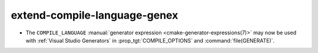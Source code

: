 extend-compile-language-genex
-----------------------------

* The ``COMPILE_LANGUAGE`` :manual:`generator expression
  <cmake-generator-expressions(7)>` may now be used with
  :ref:`Visual Studio Generators` in :prop_tgt:`COMPILE_OPTIONS`
  and :command:`file(GENERATE)`.
